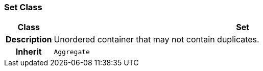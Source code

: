 === Set Class

[cols="^1,3,5"]
|===
h|*Class*
2+^h|*Set*

h|*Description*
2+a|Unordered container that may not contain duplicates.

h|*Inherit*
2+|`Aggregate`

|===
